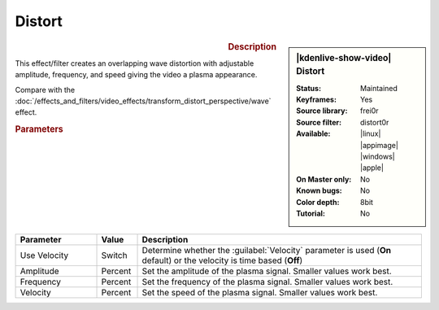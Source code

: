 .. meta::

   :description: Kdenlive Video Effects - Distort
   :keywords: KDE, Kdenlive, video editor, help, learn, easy, effects, filter, video effects, transform, distort, perspective, distort

.. metadata-placeholder

   :authors: - Bernd Jordan (https://discuss.kde.org/u/berndmj)

   :license: Creative Commons License SA 4.0


Distort
=======

.. figure:: /images/effects_and_compositions/effects-distort-2504.webp
   :width: 365px
   :figwidth: 365px
   :align: left
   :alt: effects-distort-2504.webp

.. sidebar:: |kdenlive-show-video| Distort

   :**Status**:
      Maintained
   :**Keyframes**:
      Yes
   :**Source library**:
      frei0r
   :**Source filter**:
      distort0r
   :**Available**:
      |linux| |appimage| |windows| |apple|
   :**On Master only**:
      No
   :**Known bugs**:
      No
   :**Color depth**:
      8bit
   :**Tutorial**:
      No

.. rst-class:: clear-both


.. rubric:: Description

This effect/filter creates an overlapping wave distortion with adjustable amplitude, frequency, and speed giving the video a plasma appearance.

Compare with the :doc:`/effects_and_filters/video_effects/transform_distort_perspective/wave` effect.


.. rubric:: Parameters

.. list-table::
   :header-rows: 1
   :width: 100%
   :widths: 20 10 70
   :class: table-wrap

   * - Parameter
     - Value
     - Description
   * - Use Velocity
     - Switch
     - Determine whether the :guilabel:`Velocity` parameter is used (**On** default) or the velocity is time based (**Off**)
   * - Amplitude
     - Percent
     - Set the amplitude of the plasma signal. Smaller values work best.
   * - Frequency
     - Percent
     - Set the frequency of the plasma signal. Smaller values work best.
   * - Velocity
     - Percent
     - Set the speed of the plasma signal. Smaller values work best.
